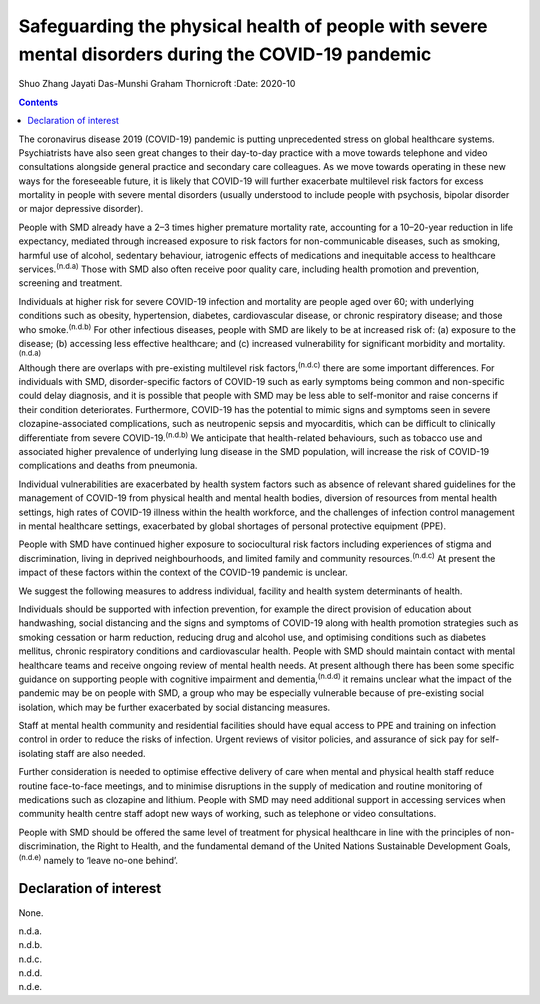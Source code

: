 ====================================================================================================
Safeguarding the physical health of people with severe mental disorders during the COVID-19 pandemic
====================================================================================================

Shuo Zhang
Jayati Das-Munshi
Graham Thornicroft
:Date: 2020-10


.. contents::
   :depth: 3
..

The coronavirus disease 2019 (COVID-19) pandemic is putting
unprecedented stress on global healthcare systems. Psychiatrists have
also seen great changes to their day-to-day practice with a move towards
telephone and video consultations alongside general practice and
secondary care colleagues. As we move towards operating in these new
ways for the foreseeable future, it is likely that COVID-19 will further
exacerbate multilevel risk factors for excess mortality in people with
severe mental disorders (usually understood to include people with
psychosis, bipolar disorder or major depressive disorder).

People with SMD already have a 2–3 times higher premature mortality
rate, accounting for a 10–20-year reduction in life expectancy, mediated
through increased exposure to risk factors for non-communicable
diseases, such as smoking, harmful use of alcohol, sedentary behaviour,
iatrogenic effects of medications and inequitable access to healthcare
services.\ :sup:`(n.d.a)` Those with SMD also often receive poor quality
care, including health promotion and prevention, screening and
treatment.

Individuals at higher risk for severe COVID-19 infection and mortality
are people aged over 60; with underlying conditions such as obesity,
hypertension, diabetes, cardiovascular disease, or chronic respiratory
disease; and those who smoke.\ :sup:`(n.d.b)` For other infectious
diseases, people with SMD are likely to be at increased risk of: (a)
exposure to the disease; (b) accessing less effective healthcare; and
(c) increased vulnerability for significant morbidity and
mortality.\ :sup:`(n.d.a)`

Although there are overlaps with pre-existing multilevel risk
factors,\ :sup:`(n.d.c)` there are some important differences. For
individuals with SMD, disorder-specific factors of COVID-19 such as
early symptoms being common and non-specific could delay diagnosis, and
it is possible that people with SMD may be less able to self-monitor and
raise concerns if their condition deteriorates. Furthermore, COVID-19
has the potential to mimic signs and symptoms seen in severe
clozapine-associated complications, such as neutropenic sepsis and
myocarditis, which can be difficult to clinically differentiate from
severe COVID-19.\ :sup:`(n.d.b)` We anticipate that health-related
behaviours, such as tobacco use and associated higher prevalence of
underlying lung disease in the SMD population, will increase the risk of
COVID-19 complications and deaths from pneumonia.

Individual vulnerabilities are exacerbated by health system factors such
as absence of relevant shared guidelines for the management of COVID-19
from physical health and mental health bodies, diversion of resources
from mental health settings, high rates of COVID-19 illness within the
health workforce, and the challenges of infection control management in
mental healthcare settings, exacerbated by global shortages of personal
protective equipment (PPE).

People with SMD have continued higher exposure to sociocultural risk
factors including experiences of stigma and discrimination, living in
deprived neighbourhoods, and limited family and community
resources.\ :sup:`(n.d.c)` At present the impact of these factors within
the context of the COVID-19 pandemic is unclear.

We suggest the following measures to address individual, facility and
health system determinants of health.

Individuals should be supported with infection prevention, for example
the direct provision of education about handwashing, social distancing
and the signs and symptoms of COVID-19 along with health promotion
strategies such as smoking cessation or harm reduction, reducing drug
and alcohol use, and optimising conditions such as diabetes mellitus,
chronic respiratory conditions and cardiovascular health. People with
SMD should maintain contact with mental healthcare teams and receive
ongoing review of mental health needs. At present although there has
been some specific guidance on supporting people with cognitive
impairment and dementia,\ :sup:`(n.d.d)` it remains unclear what the
impact of the pandemic may be on people with SMD, a group who may be
especially vulnerable because of pre-existing social isolation, which
may be further exacerbated by social distancing measures.

Staff at mental health community and residential facilities should have
equal access to PPE and training on infection control in order to reduce
the risks of infection. Urgent reviews of visitor policies, and
assurance of sick pay for self-isolating staff are also needed.

Further consideration is needed to optimise effective delivery of care
when mental and physical health staff reduce routine face-to-face
meetings, and to minimise disruptions in the supply of medication and
routine monitoring of medications such as clozapine and lithium. People
with SMD may need additional support in accessing services when
community health centre staff adopt new ways of working, such as
telephone or video consultations.

People with SMD should be offered the same level of treatment for
physical healthcare in line with the principles of non-discrimination,
the Right to Health, and the fundamental demand of the United Nations
Sustainable Development Goals,\ :sup:`(n.d.e)` namely to ‘leave no-one
behind’.

.. _nts1:

Declaration of interest
=======================

None.

.. container:: references csl-bib-body hanging-indent
   :name: refs

   .. container:: csl-entry
      :name: ref-ref1

      n.d.a.

   .. container:: csl-entry
      :name: ref-ref2

      n.d.b.

   .. container:: csl-entry
      :name: ref-ref3

      n.d.c.

   .. container:: csl-entry
      :name: ref-ref4

      n.d.d.

   .. container:: csl-entry
      :name: ref-ref5

      n.d.e.
